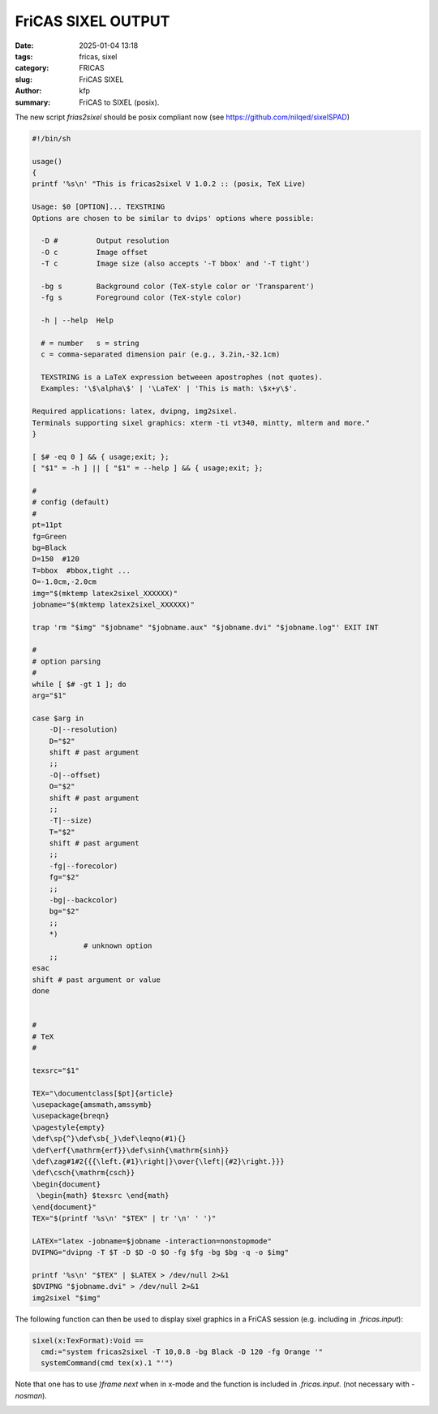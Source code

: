 FriCAS SIXEL OUTPUT
###################

:date: 2025-01-04 13:18
:tags: fricas, sixel
:category: FRICAS
:slug: FriCAS SIXEL
:author: kfp
:summary: FriCAS to SIXEL (posix).

The new script `frias2sixel` should be posix compliant now
(see https://github.com/nilqed/sixelSPAD)

.. code-block:: shell

        #!/bin/sh
        
        usage()
        {
        printf '%s\n' "This is fricas2sixel V 1.0.2 :: (posix, TeX Live)
        
        Usage: $0 [OPTION]... TEXSTRING
        Options are chosen to be similar to dvips' options where possible:
        
          -D #         Output resolution
          -O c         Image offset
          -T c         Image size (also accepts '-T bbox' and '-T tight')
        
          -bg s        Background color (TeX-style color or 'Transparent')
          -fg s        Foreground color (TeX-style color)
        
          -h | --help  Help
        
          # = number   s = string
          c = comma-separated dimension pair (e.g., 3.2in,-32.1cm)
        
          TEXSTRING is a LaTeX expression betweeen apostrophes (not quotes).
          Examples: '\$\alpha\$' | '\LaTeX' | 'This is math: \$x+y\$'.
        
        Required applications: latex, dvipng, img2sixel.
        Terminals supporting sixel graphics: xterm -ti vt340, mintty, mlterm and more."
        }
        
        [ $# -eq 0 ] && { usage;exit; };
        [ "$1" = -h ] || [ "$1" = --help ] && { usage;exit; };
        
        #
        # config (default)
        #
        pt=11pt
        fg=Green
        bg=Black
        D=150  #120
        T=bbox  #bbox,tight ...
        O=-1.0cm,-2.0cm
        img="$(mktemp latex2sixel_XXXXXX)"
        jobname="$(mktemp latex2sixel_XXXXXX)"
        
        trap 'rm "$img" "$jobname" "$jobname.aux" "$jobname.dvi" "$jobname.log"' EXIT INT
        
        #
        # option parsing
        #
        while [ $# -gt 1 ]; do
        arg="$1"
        
        case $arg in
            -D|--resolution)
            D="$2"
            shift # past argument
            ;;
            -O|--offset)
            O="$2"
            shift # past argument
            ;;
            -T|--size)
            T="$2"
            shift # past argument
            ;;
            -fg|--forecolor)
            fg="$2"
            ;;
            -bg|--backcolor)
            bg="$2"
            ;;
            *)
                    # unknown option
            ;;
        esac
        shift # past argument or value
        done
        
        
        #
        # TeX
        #
        
        texsrc="$1"
        
        TEX="\documentclass[$pt]{article}
        \usepackage{amsmath,amssymb}
        \usepackage{breqn}
        \pagestyle{empty}
        \def\sp{^}\def\sb{_}\def\leqno(#1){}
        \def\erf{\mathrm{erf}}\def\sinh{\mathrm{sinh}}
        \def\zag#1#2{{{\left.{#1}\right|}\over{\left|{#2}\right.}}}
        \def\csch{\mathrm{csch}}
        \begin{document}
         \begin{math} $texsrc \end{math}
        \end{document}"
        TEX="$(printf '%s\n' "$TEX" | tr '\n' ' ')"
        
        LATEX="latex -jobname=$jobname -interaction=nonstopmode"
        DVIPNG="dvipng -T $T -D $D -O $O -fg $fg -bg $bg -q -o $img"
        
        printf '%s\n' "$TEX" | $LATEX > /dev/null 2>&1
        $DVIPNG "$jobname.dvi" > /dev/null 2>&1
        img2sixel "$img"
        

The following function can then be used to display sixel graphics in a 
FriCAS session (e.g. including in `.fricas.input`):

.. code-block:: python

    sixel(x:TexFormat):Void == 
      cmd:="system fricas2sixel -T 10,0.8 -bg Black -D 120 -fg Orange '"
      systemCommand(cmd tex(x).1 "'")

Note that one has to use `)frame next` when in x-mode and the function
is included in  `.fricas.input`.  (not necessary with `-nosman`).


.. image:: content/fricas2sixel0.png









